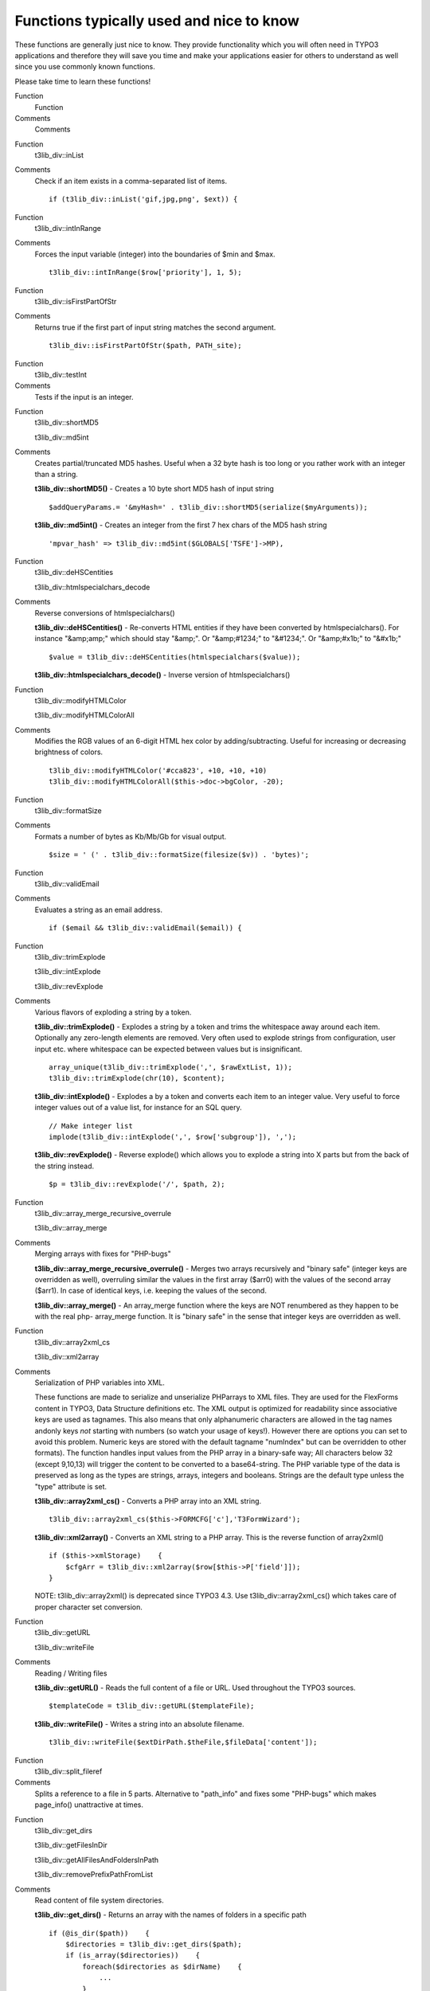 ﻿

.. ==================================================
.. FOR YOUR INFORMATION
.. --------------------------------------------------
.. -*- coding: utf-8 -*- with BOM.

.. ==================================================
.. DEFINE SOME TEXTROLES
.. --------------------------------------------------
.. role::   underline
.. role::   typoscript(code)
.. role::   ts(typoscript)
   :class:  typoscript
.. role::   php(code)


Functions typically used and nice to know
^^^^^^^^^^^^^^^^^^^^^^^^^^^^^^^^^^^^^^^^^

These functions are generally just nice to know. They provide
functionality which you will often need in TYPO3 applications and
therefore they will save you time and make your applications easier
for others to understand as well since you use commonly known
functions.

Please take time to learn these functions!

.. ### BEGIN~OF~TABLE ###

.. container:: table-row

   Function
         Function
   
   Comments
         Comments


.. container:: table-row

   Function
         t3lib\_div::inList
   
   Comments
         Check if an item exists in a comma-separated list of items.
         
         ::
         
            if (t3lib_div::inList('gif,jpg,png', $ext)) {


.. container:: table-row

   Function
         t3lib\_div::intInRange
   
   Comments
         Forces the input variable (integer) into the boundaries of $min and
         $max.
         
         ::
         
            t3lib_div::intInRange($row['priority'], 1, 5);


.. container:: table-row

   Function
         t3lib\_div::isFirstPartOfStr
   
   Comments
         Returns true if the first part of input string matches the second
         argument.
         
         ::
         
            t3lib_div::isFirstPartOfStr($path, PATH_site);


.. container:: table-row

   Function
         t3lib\_div::testInt
   
   Comments
         Tests if the input is an integer.


.. container:: table-row

   Function
         t3lib\_div::shortMD5
         
         t3lib\_div::md5int
   
   Comments
         Creates partial/truncated MD5 hashes. Useful when a 32 byte hash is
         too long or you rather work with an integer than a string.
         
         **t3lib\_div::shortMD5()** - Creates a 10 byte short MD5 hash of input
         string
         
         ::
         
            $addQueryParams.= '&myHash=' . t3lib_div::shortMD5(serialize($myArguments));
         
         **t3lib\_div::md5int()** - Creates an integer from the first 7 hex
         chars of the MD5 hash string
         
         ::
         
            'mpvar_hash' => t3lib_div::md5int($GLOBALS['TSFE']->MP),


.. container:: table-row

   Function
         t3lib\_div::deHSCentities
         
         t3lib\_div::htmlspecialchars\_decode
   
   Comments
         Reverse conversions of htmlspecialchars()
         
         **t3lib\_div::deHSCentities()** - Re-converts HTML entities if they
         have been converted by htmlspecialchars(). For instance "&amp;amp;"
         which should stay "&amp;". Or "&amp;#1234;" to "&#1234;". Or
         "&amp;#x1b;" to "&#x1b;"
         
         ::
         
            $value = t3lib_div::deHSCentities(htmlspecialchars($value));
         
         **t3lib\_div::htmlspecialchars\_decode()** - Inverse version of
         htmlspecialchars()


.. container:: table-row

   Function
         t3lib\_div::modifyHTMLColor
         
         t3lib\_div::modifyHTMLColorAll
   
   Comments
         Modifies the RGB values of an 6-digit HTML hex color by
         adding/subtracting. Useful for increasing or decreasing brightness of
         colors.
         
         ::
         
            t3lib_div::modifyHTMLColor('#cca823', +10, +10, +10)
            t3lib_div::modifyHTMLColorAll($this->doc->bgColor, -20);


.. container:: table-row

   Function
         t3lib\_div::formatSize
   
   Comments
         Formats a number of bytes as Kb/Mb/Gb for visual output.
         
         ::
         
            $size = ' (' . t3lib_div::formatSize(filesize($v)) . 'bytes)';


.. container:: table-row

   Function
         t3lib\_div::validEmail
   
   Comments
         Evaluates a string as an email address.
         
         ::
         
            if ($email && t3lib_div::validEmail($email)) {


.. container:: table-row

   Function
         t3lib\_div::trimExplode
         
         t3lib\_div::intExplode
         
         t3lib\_div::revExplode
   
   Comments
         Various flavors of exploding a string by a token.
         
         **t3lib\_div::trimExplode()** - Explodes a string by a token and trims
         the whitespace away around each item. Optionally any zero-length
         elements are removed. Very often used to explode strings from
         configuration, user input etc. where whitespace can be expected
         between values but is insignificant.
         
         ::
         
            array_unique(t3lib_div::trimExplode(',', $rawExtList, 1));
            t3lib_div::trimExplode(chr(10), $content);
         
         **t3lib\_div::intExplode()** - Explodes a by a token and converts each
         item to an integer value. Very useful to force integer values out of a
         value list, for instance for an SQL query.
         
         ::
         
            // Make integer list
            implode(t3lib_div::intExplode(',', $row['subgroup']), ',');
         
         **t3lib\_div::revExplode()** - Reverse explode() which allows you to
         explode a string into X parts but from the back of the string instead.
         
         ::
         
            $p = t3lib_div::revExplode('/', $path, 2);


.. container:: table-row

   Function
         t3lib\_div::array\_merge\_recursive\_overrule
         
         t3lib\_div::array\_merge
   
   Comments
         Merging arrays with fixes for "PHP-bugs"
         
         **t3lib\_div::array\_merge\_recursive\_overrule()** - Merges two
         arrays recursively and "binary safe" (integer keys are overridden as
         well), overruling similar the values in the first array ($arr0) with
         the values of the second array ($arr1). In case of identical keys,
         i.e. keeping the values of the second.
         
         **t3lib\_div::array\_merge()** - An array\_merge function where the
         keys are NOT renumbered as they happen to be with the real php-
         array\_merge function. It is "binary safe" in the sense that integer
         keys are overridden as well.


.. container:: table-row

   Function
         t3lib\_div::array2xml\_cs
         
         t3lib\_div::xml2array
   
   Comments
         Serialization of PHP variables into XML.
         
         These functions are made to serialize and unserialize PHParrays to XML
         files. They are used for the FlexForms content in TYPO3, Data
         Structure definitions etc. The XML output is optimized for readability
         since associative keys are used as tagnames. This also means that only
         alphanumeric characters are allowed in the tag names andonly keys
         *not* starting with numbers (so watch your usage of keys!). However
         there are options you can set to avoid this problem. Numeric keys are
         stored with the default tagname "numIndex" but can be overridden to
         other formats). The function handles input values from the PHP array
         in a binary-safe way; All characters below 32 (except 9,10,13) will
         trigger the content to be converted to a base64-string. The PHP
         variable type of the data is preserved as long as the types are
         strings, arrays, integers and booleans. Strings are the default type
         unless the "type" attribute is set.
         
         **t3lib\_div::array2xml\_cs()** - Converts a PHP array into an XML
         string.
         
         ::
         
            t3lib_div::array2xml_cs($this->FORMCFG['c'],'T3FormWizard');
         
         **t3lib\_div::xml2array()** - Converts an XML string to a PHP array.
         This is the reverse function of array2xml()
         
         ::
         
            if ($this->xmlStorage)    {
                $cfgArr = t3lib_div::xml2array($row[$this->P['field']]);
            }
         
         NOTE: t3lib\_div::array2xml() is deprecated since TYPO3 4.3. Use
         t3lib\_div::array2xml\_cs() which takes care of proper character set
         conversion.


.. container:: table-row

   Function
         t3lib\_div::getURL
         
         t3lib\_div::writeFile
   
   Comments
         Reading / Writing files
         
         **t3lib\_div::getURL()** - Reads the full content of a file or URL.
         Used throughout the TYPO3 sources.
         
         ::
         
            $templateCode = t3lib_div::getURL($templateFile);
         
         **t3lib\_div::writeFile()** - Writes a string into an absolute
         filename.
         
         ::
         
            t3lib_div::writeFile($extDirPath.$theFile,$fileData['content']);


.. container:: table-row

   Function
         t3lib\_div::split\_fileref
   
   Comments
         Splits a reference to a file in 5 parts. Alternative to "path\_info"
         and fixes some "PHP-bugs" which makes page\_info() unattractive at
         times.


.. container:: table-row

   Function
         t3lib\_div::get\_dirs
         
         t3lib\_div::getFilesInDir
         
         t3lib\_div::getAllFilesAndFoldersInPath
         
         t3lib\_div::removePrefixPathFromList
   
   Comments
         Read content of file system directories.
         
         **t3lib\_div::get\_dirs()** - Returns an array with the names of
         folders in a specific path
         
         ::
         
            if (@is_dir($path))    {
                $directories = t3lib_div::get_dirs($path);
                if (is_array($directories))    {
                    foreach($directories as $dirName)    {
                        ...
                    }
                }
            }
         
         **t3lib\_div::getFilesInDir()** - Returns an array with the names of
         files in a specific path
         
         ::
         
            $sFiles = t3lib_div::getFilesInDir(PATH_typo3conf ,'', 1, 1);
            $files = t3lib_div::getFilesInDir($dir, 'png,jpg,gif');
         
         **t3lib\_div::getAllFilesAndFoldersInPath()** - Recursively gather all
         files and folders of a path.
         
         **t3lib\_div::removePrefixPathFromList()** - Removes the absolute part
         of all files/folders in fileArr (useful for post processing of content
         from t3lib\_div::getAllFilesAndFoldersInPath())
         
         ::
         
                // Get all files with absolute paths prefixed:
            $fileList_abs = 
                t3lib_div::getAllFilesAndFoldersInPath(array(), $absPath, 'php,inc');
            
                // Traverse files and remove abs path from each (becomes relative)
            $fileList_rel = 
                t3lib_div::removePrefixPathFromList($fileList_abs, $absPath);


.. container:: table-row

   Function
         t3lib\_div::implodeArrayForUrl
   
   Comments
         Implodes a multidimensional array into GET-parameters (e.g.
         &param[key][key2]=value2&param[key][key3]=value3)
         
         ::
         
            $pString = t3lib_div::implodeArrayForUrl('', $params);


.. container:: table-row

   Function
         t3lib\_div::get\_tag\_attributes
         
         t3lib\_div::implodeAttributes
   
   Comments
         Works on HTML tag attributes
         
         **t3lib\_div::get\_tag\_attributes()** - Returns an array with all
         attributes of the input HTML tag as key/value pairs. Attributes are
         only lowercase a-z
         
         ::
         
            $attribs = t3lib_div::get_tag_attributes('<' . $subparts[0] . '>');
         
         **t3lib\_div::implodeAttributes()** - Implodes attributes in the array
         $arr for an attribute list in e.g. and HTML tag (with quotes)
         
         ::
         
            $tag = '<img ' . t3lib_div::implodeAttributes($attribs, 1) . ' />';


.. container:: table-row

   Function
         t3lib\_div::resolveBackPath
   
   Comments
         Resolves "../" sections in the input path string. For example
         "fileadmin/directory/../other\_directory/" will be resolved to
         "fileadmin/other\_directory/"


.. container:: table-row

   Function
         t3lib\_div::callUserFunction
         
         t3lib\_div::getUserObj
   
   Comments
         General purpose functions for calling user functions (creating hooks).
         
         See the chapter about `Hooks <#Creating%20hooks%7Coutline>`_ in this
         document for detailed description of these functions.
         
         **t3lib\_div::callUserFunction()** - Calls a user-defined
         function/method in class. Such a function/method should look like
         this: "function proc(&$params, &$ref) {...}"
         
         ::
         
            function procItems($items,$iArray,$config,$table,$row,$field) {
                global $TCA;
                $params=array();
                $params['items'] = &$items;
                $params['config'] = $config;
                $params['TSconfig'] = $iArray;
                $params['table'] = $table;
                $params['row'] = $row;
                $params['field'] = $field;
            
                t3lib_div::callUserFunction(
                    $config['itemsProcFunc'],
                    $params,
                    $this
                );
                return $items;
            }
         
         **t3lib\_div::getUserObj()** - Creates and returns reference to a user
         defined object.
         
         ::
         
            $_procObj = &t3lib_div::getUserObj($_classRef);
            $_procObj->pObj = &$this;
            $value = $_procObj->transform_rte($value,$this);


.. container:: table-row

   Function
         t3lib\_div::linkThisScript
   
   Comments
         Returns the URL to the current script. You can pass an array with
         associative keys corresponding to the GET-vars you wish to add to the
         URL. If you set them empty, they will remove existing GET-vars from
         the current URL.


.. container:: table-row

   Function
         t3lib\_div::plainMailEncoded
         
         t3lib\_div::quoted\_printable
   
   Comments
         Mail sending functions
         
         **t3lib\_div::plainMailEncoded()** - Simple substitute for the PHP
         function mail() which allows you to specify encoding and character
         set.
         
         **t3lib\_div::quoted\_printable()** - Implementation of quoted-
         printable encode.


.. container:: table-row

   Function
         t3lib\_BEfunc::getRecord
         
         t3lib\_BEfunc::getRecordsByField
   
   Comments
         Functions for selecting records by uid or field value.
         
         **t3lib\_BEfunc::getRecord()** - Gets record with uid=$uid from $table
         
         ::
         
              // Getting array with title field from a page:
            t3lib_BEfunc::getRecord('pages', intval($row['shortcut']), 'title');
            
              // Getting a full record with permission WHERE clause
            $pageinfo = t3lib_BEfunc::getRecord(
                    'pages',
                    $id,
                    '*',
                    ($perms_clause ? ' AND ' . $perms_clause : '')
                );
         
         **t3lib\_BEfunc::getRecordsByField()** - Returns records from table,
         $theTable, where a field ($theField) equals the value, $theValue
         
         ::
         
                // Checking if the id-parameter is an alias.
            if (!t3lib_div::testInt($id))    {
                list($idPartR) = 
                    t3lib_BEfunc::getRecordsByField('pages', 'alias', $id);
                $id = intval($idPartR['uid']);
            }


.. container:: table-row

   Function
         t3lib\_BEfunc::getRecordPath
   
   Comments
         Returns the path (visually) of a page $uid, fx. "/First page/Second
         page/Another subpage"
         
         ::
         
            $label = t3lib_BEfunc::getRecordPath(
                    intval($row['shortcut']),
                    $perms_clause,
                    20
                );


.. container:: table-row

   Function
         t3lib\_BEfunc::readPageAccess
   
   Comments
         Returns a page record (of page with $id) with an extra field
         "\_thePath" set to the record path  *if* the WHERE clause,
         $perms\_clause, selects the record. Thus is works as an access check
         that returns a page record if access was granted, otherwise not.
         
         ::
         
            $perms_clause = $GLOBALS['BE_USER']->getPagePermsClause(1);
            $pageinfo = t3lib_BEfunc::readPageAccess($id, $perms_clause);


.. container:: table-row

   Function
         t3lib\_BEfunc::date
         
         t3lib\_BEfunc::datetime
         
         t3lib\_BEfunc::calcAge
   
   Comments
         Date/Time formatting functions using date/time format from
         TYPO3\_CONF\_VARS.
         
         **t3lib\_BEfunc::date()** - Returns $tstamp formatted as "ddmmyy"
         (According to $TYPO3\_CONF\_VARS['SYS']['ddmmyy'])
         
         ::
         
            t3lib_BEfunc::datetime($row['crdate'])
         
         **t3lib\_BEfunc::datetime()** - Returns $tstamp formatted as "ddmmyy
         hhmm" (According to $TYPO3\_CONF\_VARS['SYS']['ddmmyy'] AND
         $TYPO3\_CONF\_VARS['SYS']['hhmm'])
         
         ::
         
            t3lib_BEfunc::datetime($row['item_mtime'])
         
         **t3lib\_BEfunc::calcAge()** - Returns the "age" in minutes / hours /
         days / years of the number of $seconds inputted.
         
         ::
         
            $agePrefixes = ' min| hrs| days| yrs';
            t3lib_BEfunc::calcAge(time()-$row['crdate'], $agePrefixes);


.. container:: table-row

   Function
         t3lib\_BEfunc::titleAttribForPages
   
   Comments
         Returns title-attribute information for a page-record informing about
         id, alias, doktype, hidden, starttime, endtime, fe\_group etc.
         
         ::
         
            $out = t3lib_BEfunc::titleAttribForPages($row, '', 0);
            $out = t3lib_BEfunc::titleAttribForPages($row, '1=1 ' . $this->clause, 0);


.. container:: table-row

   Function
         t3lib\_BEfunc::thumbCode
         
         t3lib\_BEfunc::getThumbNail
   
   Comments
         Returns image tags for thumbnails
         
         **t3lib\_BEfunc::thumbCode()** - Returns a linked image-tag for
         thumbnail(s)/fileicons/truetype-font-previews from a database row with
         a list of image files in a field. Slightly advanced. It's more likely
         you will need t3lib\_BEfunc::getThumbNail() to do the job.
         
         **t3lib\_BEfunc::getThumbNail()** - Returns single image tag to
         thumbnail using a thumbnail script (like thumbs.php)
         
         ::
         
            t3lib_BEfunc::getThumbNail(
                $this->doc->backPath . 'thumbs.php',
                $filepath,
                'hspace="5" vspace="5" border="1"'
            );


.. container:: table-row

   Function
         t3lib\_BEfunc::storeHash
         
         t3lib\_BEfunc::getHash
   
   Comments
         Get/Set cache values.
         
         **t3lib\_BEfunc::storeHash()** - Stores the string value $data in the
         'cache\_hash' table with the hash key, $hash, and visual/symbolic
         identification, $ident
         
         **t3lib\_BEfunc::getHash()** - Retrieves the string content stored
         with hash key, $hash, in cache\_hash
         
         Example of how both functions are used together; first getHash() to
         fetch any possible content and if nothing was found how the content is
         generated and stored in the cache:
         
         ::
         
                // Parsing the user TS (or getting from cache)
            $userTS = implode($TSdataArray,chr(10) . '[GLOBAL]' . chr(10));
            $hash = md5('pageTS:' . $userTS);
            $cachedContent = t3lib_BEfunc::getHash($hash, 0);
            $TSconfig = array();
            if (isset($cachedContent))    {
                $TSconfig = unserialize($cachedContent);
            } else {
                $parseObj = t3lib_div::makeInstance('t3lib_TSparser');
                $parseObj->parse($userTS);
                $TSconfig = $parseObj->setup;
                t3lib_BEfunc::storeHash($hash,serialize($TSconfig), 'IDENT');
            }


.. container:: table-row

   Function
         t3lib\_BEfunc::getRecordTitle
         
         t3lib\_BEfunc::getProcessedValue
   
   Comments
         Get processed / output prepared value from record
         
         **t3lib\_BEfunc::getRecordTitle()** - Returns the "title" value from
         the input records field content.
         
         ::
         
            $line.= t3lib_BEfunc::getRecordTitle('tt_content', $row, 1);
         
         **t3lib\_BEfunc::getProcessedValue()** - Returns a human readable
         output of a value from a record. For instance a database record
         relation would be looked up to display the title-value of that record.
         A checkbox with a "1" value would be "Yes", etc.
         
         ::
         
            $outputValue = nl2br(
                htmlspecialchars(
                    trim(
                        t3lib_div::fixed_lgd_cs(
                            t3lib_BEfunc::getProcessedValue(
                                $table,
                                $fieldName,
                                $row[$fieldName]
                            ),
                            250
                        )
                    )
                )
            );


.. container:: table-row

   Function
         t3lib\_BEfunc::getFileIcon
   
   Comments
         Returns file icon name (from $FILEICONS) for the file extension $ext
         
         ::
         
            $fI = pathinfo($filePath);
            $fileIcon = t3lib_BEfunc::getFileIcon(strtolower($fI['extension']));
            $fileIcon = '<img' .
                t3lib_iconWorks::skinImg(
                    $this->backPath,
                    'gfx/fileicons/' . $fileIcon,
                    'width="18" height="16"'
                ) . ' alt="" />';


.. container:: table-row

   Function
         t3lib\_BEfunc::getPagesTSconfig
   
   Comments
         Returns the Page TSconfig for page with id, $id.
         
         This example shows how an object path, "mod.web\_list" is extracted
         from the Page TSconfig for page $id:
         
         ::
         
            $modTSconfig = $GLOBALS['BE_USER']->getTSConfig(
                'mod.web_list',
                t3lib_BEfunc::getPagesTSconfig($id)
            );


.. container:: table-row

   Function
         t3lib\_extMgm::addTCAcolumns
   
   Comments
         Adding fields to an existing table definition in $TCA
         
         For usage in "ext\_tables.php" files
         
         ::
         
                // tt_address modified
            t3lib_div::loadTCA('tt_address');
            t3lib_extMgm::addTCAcolumns('tt_address', array(
                     'module_sys_dmail_category' => 
                        array('config' => array('type' => 'passthrough')),
                    'module_sys_dmail_html' => 
                        array('config' => array('type' => 'passthrough'))
            ));


.. container:: table-row

   Function
         t3lib\_extMgm::addToAllTCAtypes
   
   Comments
         Makes fields visible in the TCEforms, adding them to the end of (all)
         "types"-configurations
         
         For usage in "ext\_tables.php" files
         
         ::
         
            t3lib_extMgm::addToAllTCAtypes(
                'fe_users',
                'tx_myext_newfield;;;;1-1-1, tx_myext_another_field'
            );


.. container:: table-row

   Function
         t3lib\_extMgm::allowTableOnStandardPages
   
   Comments
         Add table name to default list of allowed tables on pages (in
         $PAGES\_TYPES)
         
         For usage in "ext\_tables.php" files
         
         ::
         
            t3lib_extMgm::allowTableOnStandardPages('tt_board');


.. container:: table-row

   Function
         t3lib\_extMgm::addModule
   
   Comments
         Adds a module (main or sub) to the backend interface
         
         For usage in "ext\_tables.php" files
         
         ::
         
            t3lib_extMgm::addModule(
                'user',
                'setup',
                'after:task',
                t3lib_extMgm::extPath($_EXTKEY) . 'mod/'
            );
            
            t3lib_extMgm::addModule(
                'tools',
                'txcoreunittestM1',
                '',
                t3lib_extMgm::extPath($_EXTKEY) . 'mod1/'
            );


.. container:: table-row

   Function
         t3lib\_extMgm::insertModuleFunction
   
   Comments
         Adds a "Function menu module" ('third level module') to an existing
         function menu for some other backend module
         
         For usage in "ext\_tables.php" files
         
         ::
         
            t3lib_extMgm::insertModuleFunction(
                'web_func',
                'tx_cmsplaintextimport_webfunc',
                t3lib_extMgm::extPath($_EXTKEY) .
                    'class.tx_cmsplaintextimport_webfunc.php',
                'LLL:EXT:cms_plaintext_import/locallang.php:menu_1'
            );


.. container:: table-row

   Function
         t3lib\_extMgm::addPlugin
   
   Comments
         Adds an entry to the list of plugins in content elements of type
         "Insert plugin"
         
         For usage in "ext\_tables.php" files
         
         ::
         
            t3lib_extMgm::addPlugin(
                array(
                    'LLL:EXT:newloginbox/locallang_db.php:tt_content.list_type1', 
                    $_EXTKEY . '_pi1'
                ),
                'list_type'
            );


.. container:: table-row

   Function
         t3lib\_extMgm::addPItoST43
   
   Comments
         Add PlugIn to Static Template #43
         
         When adding a frontend plugin you will have to add both an entry to
         the TCA definition of tt\_content table AND to the TypoScript template
         which must initiate the rendering. Since the static template with uid
         43 is the "content.default" and practically always used for rendering
         the content elements it's very useful to have this function
         automatically adding the necessary TypoScript for calling your plugin.
         It will also work for the extension "css\_styled\_content"
         
         For usage in "ext\_localconf.php" files
         
         ::
         
            t3lib_extMgm::addPItoST43($_EXTKEY);


.. ###### END~OF~TABLE ######

